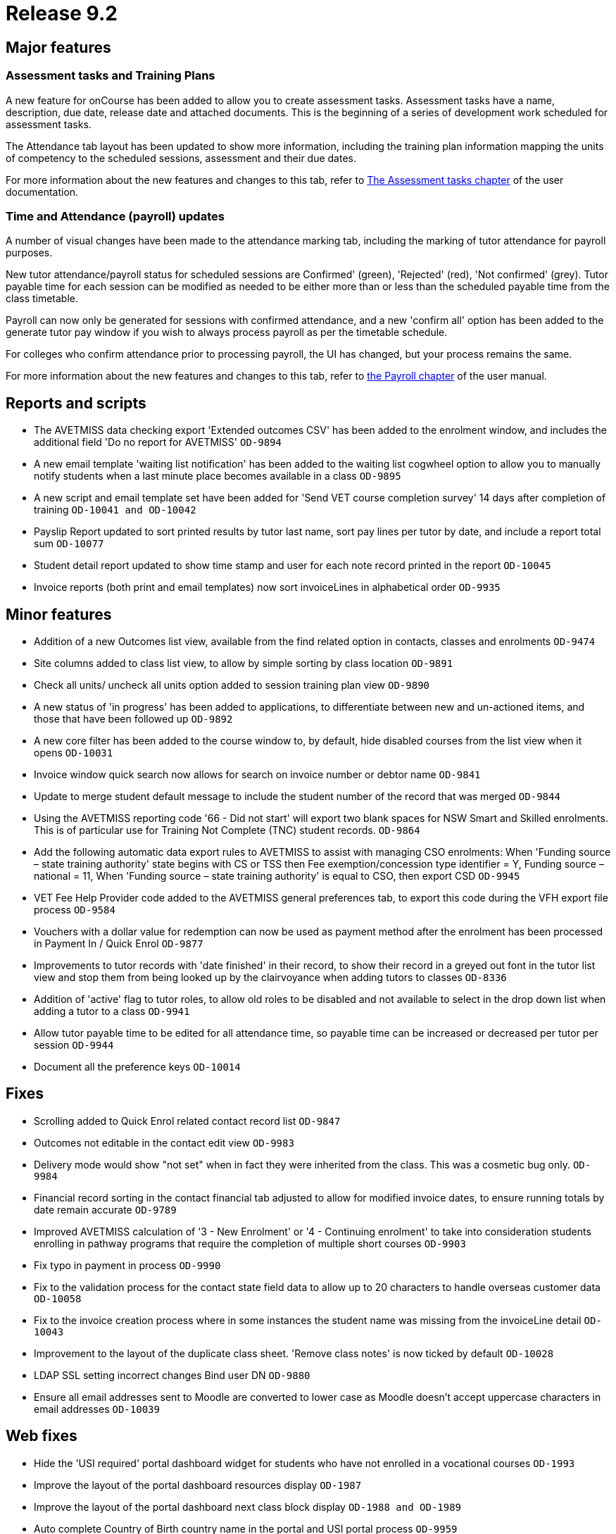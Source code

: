 = Release 9.2



== Major features

=== Assessment tasks and Training Plans

A new feature for onCourse has been added to allow you to create
assessment tasks. Assessment tasks have a name, description, due date,
release date and attached documents. This is the beginning of a series
of development work scheduled for assessment tasks.

The Attendance tab layout has been updated to show more information,
including the training plan information mapping the units of competency
to the scheduled sessions, assessment and their due dates.

For more information about the new features and changes to this tab,
refer to
https://www.ish.com.au/s/onCourse/doc/latest/manual/assessment.html[The
Assessment tasks chapter] of the user documentation.

=== Time and Attendance (payroll) updates

A number of visual changes have been made to the attendance marking tab,
including the marking of tutor attendance for payroll purposes.

New tutor attendance/payroll status for scheduled sessions are
Confirmed' (green), 'Rejected' (red), 'Not confirmed' (grey). Tutor
payable time for each session can be modified as needed to be either
more than or less than the scheduled payable time from the class
timetable.

Payroll can now only be generated for sessions with confirmed
attendance, and a new 'confirm all' option has been added to the
generate tutor pay window if you wish to always process payroll as per
the timetable schedule.

For colleges who confirm attendance prior to processing payroll, the UI
has changed, but your process remains the same.

For more information about the new features and changes to this tab,
refer to
https://www.ish.com.au/s/onCourse/doc/latest/manual/payroll.html#payroll-attendance[the
Payroll chapter] of the user manual.

== Reports and scripts

* The AVETMISS data checking export 'Extended outcomes CSV' has been
added to the enrolment window, and includes the additional field 'Do no
report for AVETMISS' `OD-9894`
* A new email template 'waiting list notification' has been added to the
waiting list cogwheel option to allow you to manually notify students
when a last minute place becomes available in a class `OD-9895`
* A new script and email template set have been added for 'Send VET
course completion survey' 14 days after completion of training
`OD-10041 and
          OD-10042`
* Payslip Report updated to sort printed results by tutor last name,
sort pay lines per tutor by date, and include a report total sum
`OD-10077`
* Student detail report updated to show time stamp and user for each
note record printed in the report `OD-10045`
* Invoice reports (both print and email templates) now sort invoiceLines
in alphabetical order `OD-9935`

== Minor features

* Addition of a new Outcomes list view, available from the find related
option in contacts, classes and enrolments `OD-9474`
* Site columns added to class list view, to allow by simple sorting by
class location `OD-9891`
* Check all units/ uncheck all units option added to session training
plan view `OD-9890`
* A new status of 'in progress' has been added to applications, to
differentiate between new and un-actioned items, and those that have
been followed up `OD-9892`
* A new core filter has been added to the course window to, by default,
hide disabled courses from the list view when it opens `OD-10031`
* Invoice window quick search now allows for search on invoice number or
debtor name `OD-9841`
* Update to merge student default message to include the student number
of the record that was merged `OD-9844`
* Using the AVETMISS reporting code '66 - Did not start' will export two
blank spaces for NSW Smart and Skilled enrolments. This is of particular
use for Training Not Complete (TNC) student records. `OD-9864`
* Add the following automatic data export rules to AVETMISS to assist
with managing CSO enrolments: When 'Funding source – state training
authority' state begins with CS or TSS then Fee exemption/concession
type identifier = Y, Funding source – national = 11, When 'Funding
source – state training authority' is equal to CSO, then export CSD
`OD-9945`
* VET Fee Help Provider code added to the AVETMISS general preferences
tab, to export this code during the VFH export file process `OD-9584`
* Vouchers with a dollar value for redemption can now be used as payment
method after the enrolment has been processed in Payment In / Quick
Enrol `OD-9877`
* Improvements to tutor records with 'date finished' in their record, to
show their record in a greyed out font in the tutor list view and stop
them from being looked up by the clairvoyance when adding tutors to
classes `OD-8336`
* Addition of 'active' flag to tutor roles, to allow old roles to be
disabled and not available to select in the drop down list when adding a
tutor to a class `OD-9941`
* Allow tutor payable time to be edited for all attendance time, so
payable time can be increased or decreased per tutor per session
`OD-9944`
* Document all the preference keys `OD-10014`

== Fixes

* Scrolling added to Quick Enrol related contact record list `OD-9847`
* Outcomes not editable in the contact edit view `OD-9983`
* Delivery mode would show "not set" when in fact they were inherited
from the class. This was a cosmetic bug only. `OD-9984`
* Financial record sorting in the contact financial tab adjusted to
allow for modified invoice dates, to ensure running totals by date
remain accurate `OD-9789`
* Improved AVETMISS calculation of '3 - New Enrolment' or '4 -
Continuing enrolment' to take into consideration students enrolling in
pathway programs that require the completion of multiple short courses
`OD-9903`
* Fix typo in payment in process `OD-9990`
* Fix to the validation process for the contact state field data to
allow up to 20 characters to handle overseas customer data `OD-10058`
* Fix to the invoice creation process where in some instances the
student name was missing from the invoiceLine detail `OD-10043`
* Improvement to the layout of the duplicate class sheet. 'Remove class
notes' is now ticked by default `OD-10028`
* LDAP SSL setting incorrect changes Bind user DN `OD-9880`
* Ensure all email addresses sent to Moodle are converted to lower case
as Moodle doesn't accept uppercase characters in email addresses
`OD-10039`

== Web fixes

* Hide the 'USI required' portal dashboard widget for students who have
not enrolled in a vocational courses `OD-1993`
* Improve the layout of the portal dashboard resources display `OD-1987`
* Improve the layout of the portal dashboard next class block display
`OD-1988 and OD-1989`
* Auto complete Country of Birth country name in the portal and USI
portal process `OD-9959`
* Improvement to the layout of portal related contacts UI to allow
better scrolling and navigation `OD-9988 and OD-1961`
* Fix to delete the class web tab copy from the class web block when it
is deleted from the onCourse class record `OD-10013`
* Fix to display discounts correctly on the web for search result
classes `OD-10061`
